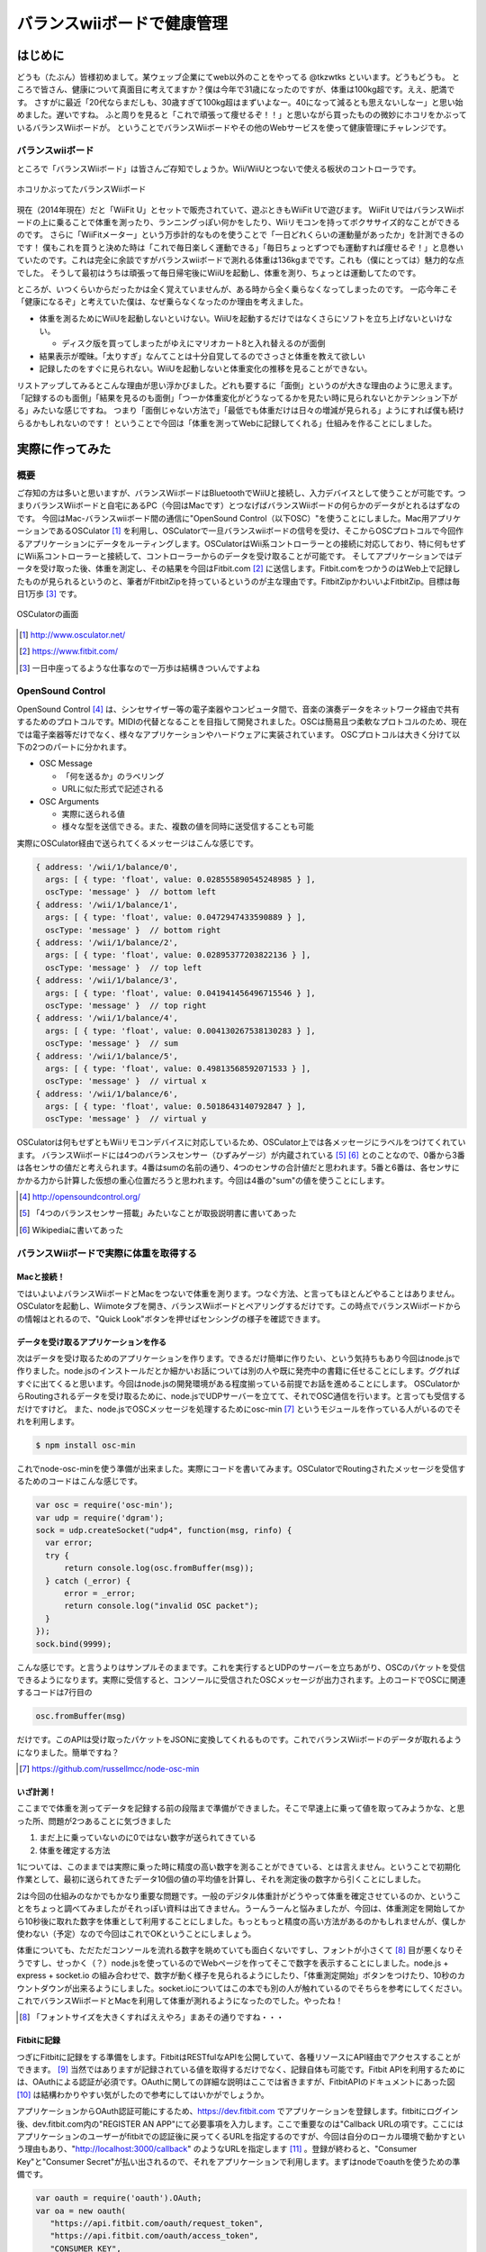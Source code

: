 バランスwiiボードで健康管理
===============================================

はじめに
------------
どうも（たぶん）皆様初めまして。某ウェッブ企業にてweb以外のことをやってる @tkzwtks といいます。どうもどうも。
ところで皆さん、健康について真面目に考えてますか？僕は今年で31歳になったのですが、体重は100kg超です。ええ、肥満です。
さすがに最近「20代ならまだしも、30歳すぎて100kg超はまずいよなー。40になって減るとも思えないしなー」と思い始めました。遅いですね。
ふと周りを見ると「これで頑張って痩せるぞ！！」と思いながら買ったものの微妙にホコリをかぶっているバランスWiiボードが。
ということでバランスWiiボードやその他のWebサービスを使って健康管理にチャレンジです。

バランスwiiボード
^^^^^^^^^^^^^^^^^
ところで「バランスWiiボード」は皆さんご存知でしょうか。Wii/WiiUとつないで使える板状のコントローラです。

.. figure:: img/barance_wii_board.eps
  :height: 400px
  :width: 532px
  :align: center

  ホコリかぶってたバランスWiiボード
          
現在（2014年現在）だと「WiiFit U」とセットで販売されていて、遊ぶときもWiiFit Uで遊びます。
WiiFit UではバランスWiiボードの上に乗ることで体重を測ったり、ランニングっぽい何かをしたり、Wiiリモコンを持ってボクササイズ的なことができるのです。
さらに「WiiFitメーター」という万歩計的なものを使うことで「一日どれくらいの運動量があったか」を計測できるのです！
僕もこれを買うと決めた時は「これで毎日楽しく運動できる」「毎日ちょっとずつでも運動すれば痩せるぞ！」と息巻いていたのです。これは完全に余談ですがバランスwiiボードで測れる体重は136kgまでです。これも（僕にとっては）魅力的な点でした。
そうして最初はうちは頑張って毎日帰宅後にWiiUを起動し、体重を測り、ちょっとは運動してたのです。

ところが、いつくらいからだったかは全く覚えていませんが、ある時から全く乗らなくなってしまったのです。
一応今年こそ「健康になるぞ」と考えていた僕は、なぜ乗らなくなったのか理由を考えました。

* 体重を測るためにWiiUを起動しないといけない。WiiUを起動するだけではなくさらにソフトを立ち上げないといけない。

  * ディスク版を買ってしまったがゆえにマリオカート8と入れ替えるのが面倒

* 結果表示が曖昧。「太りすぎ」なんてことは十分自覚してるのでさっさと体重を教えて欲しい
* 記録したのをすぐに見られない。WiiUを起動しないと体重変化の推移を見ることができない。

リストアップしてみるとこんな理由が思い浮かびました。どれも要するに「面倒」というのが大きな理由のように思えます。
「記録するのも面倒」「結果を見るのも面倒」「つーか体重変化がどうなってるかを見たい時に見られないとかテンション下がる」みたいな感じですね。
つまり「面倒じゃない方法で」「最低でも体重だけは日々の増減が見られる」ようにすれば僕も続けらるかもしれないのです！
ということで今回は「体重を測ってWebに記録してくれる」仕組みを作ることにしました。

実際に作ってみた
------------------

概要
^^^^^^

ご存知の方は多いと思いますが、バランスWiiボードはBluetoothでWiiUと接続し、入力デバイスとして使うことが可能です。つまりバランスWiiボードと自宅にあるPC（今回はMacです）とつなげばバランスWiiボードの何らかのデータがとれるはずなのです。
今回はMac-バランスwiiボード間の通信に"OpenSound Control（以下OSC）"を使うことにしました。Mac用アプリケーションであるOSCulator [#osculator]_ を利用し、OSCulatorで一旦バランスwiiボードの信号を受け、そこからOSCプロトコルで今回作るアプリケーションにデータをルーティングします。OSCulatorはWii系コントローラーとの接続に対応しており、特に何もせずにWii系コントローラーと接続して、コントローラーからのデータを受け取ることが可能です。
そしてアプリケーションではデータを受け取った後、体重を測定し、その結果を今回はFitbit.com [#fitbit]_ に送信します。Fitbit.comをつかうのはWeb上で記録したものが見られるというのと、筆者がFitbitZipを持っているというのが主な理由です。FitbitZipかわいいよFitbitZip。目標は毎日1万歩 [#ichiman]_ です。

.. figure:: img/osculator.eps
    :scale: 50%
    :align: center

    OSCulatorの画面

.. [#osculator] http://www.osculator.net/
.. [#fitbit] https://www.fitbit.com/                
.. [#ichiman] 一日中座ってるような仕事なので一万歩は結構きついんですよね
              
OpenSound Control
^^^^^^^^^^^^^^^^^^

OpenSound Control [#osc]_ は、シンセサイザー等の電子楽器やコンピュータ間で、音楽の演奏データをネットワーク経由で共有するためのプロトコルです。MIDIの代替となることを目指して開発されました。OSCは簡易且つ柔軟なプロトコルのため、現在では電子楽器等だけでなく、様々なアプリケーションやハードウェアに実装されています。
OSCプロトコルは大きく分けて以下の2つのパートに分かれます。

* OSC Message

  * 「何を送るか」のラベリング
  * URLに似た形式で記述される

* OSC Arguments

  * 実際に送られる値
  * 様々な型を送信できる。また、複数の値を同時に送受信することも可能

実際にOSCulator経由で送られてくるメッセージはこんな感じです。

.. code-block:: javascript
   
   { address: '/wii/1/balance/0',
     args: [ { type: 'float', value: 0.028555890545248985 } ],
     oscType: 'message' }  // bottom left
   { address: '/wii/1/balance/1',
     args: [ { type: 'float', value: 0.0472947433590889 } ],
     oscType: 'message' }  // bottom right
   { address: '/wii/1/balance/2',
     args: [ { type: 'float', value: 0.02895377203822136 } ],
     oscType: 'message' }  // top left
   { address: '/wii/1/balance/3',
     args: [ { type: 'float', value: 0.041941456496715546 } ],
     oscType: 'message' }  // top right
   { address: '/wii/1/balance/4',
     args: [ { type: 'float', value: 0.004130267538130283 } ],
     oscType: 'message' }  // sum 
   { address: '/wii/1/balance/5',
     args: [ { type: 'float', value: 0.49813568592071533 } ],
     oscType: 'message' }  // virtual x
   { address: '/wii/1/balance/6',
     args: [ { type: 'float', value: 0.5018643140792847 } ],
     oscType: 'message' }  // virtual y

OSCulatorは何もせずともWiiリモコンデバイスに対応しているため、OSCulator上では各メッセージにラベルをつけてくれています。
バランスWiiボードには4つのバランスセンサー（ひずみゲージ）が内蔵されている [#barance_sensor]_  [#barance_hizumi]_ とのことなので、0番から3番は各センサの値だと考えられます。4番はsumの名前の通り、4つのセンサの合計値だと思われます。5番と6番は、各センサにかかる力から計算した仮想の重心位置だろうと思われます。今回は4番の"sum"の値を使うことにします。

.. [#osc] http://opensoundcontrol.org/
.. [#barance_sensor] 「4つのバランスセンサー搭載」みたいなことが取扱説明書に書いてあった
.. [#barance_hizumi] Wikipediaに書いてあった
          
バランスWiiボードで実際に体重を取得する
^^^^^^^^^^^^^^^^^^^^^^^^^^^^^^^^^^^^^^^

Macと接続！
+++++++++++
ではいよいよバランスWiiボードとMacをつないで体重を測ります。つなぐ方法、と言ってもほとんどやることはありません。OSCulatorを起動し、Wiimoteタブを開き、バランスWiiボードとペアリングするだけです。この時点でバランスWiiボードからの情報はとれるので、"Quick Look"ボタンを押せばセンシングの様子を確認できます。
  
データを受け取るアプリケーションを作る
++++++++++++++++++++++++++++++++++++++++++++
次はデータを受け取るためのアプリケーションを作ります。できるだけ簡単に作りたい、という気持ちもあり今回はnode.jsで作りました。node.jsのインストールだとか細かいお話については別の人や既に発売中の書籍に任せることにします。ググればすぐに出てくると思います。今回はnode.jsの開発環境がある程度揃っている前提でお話を進めることにします。
OSCulatorからRoutingされるデータを受け取るために、node.jsでUDPサーバーを立てて、それでOSC通信を行います。と言っても受信するだけですけど。
また、node.jsでOSCメッセージを処理するためにosc-min [#oscmin]_ というモジュールを作っている人がいるのでそれを利用します。

.. code-block:: console

   $ npm install osc-min


これでnode-osc-minを使う準備が出来ました。実際にコードを書いてみます。OSCulatorでRoutingされたメッセージを受信するためのコードはこんな感じです。

.. code-block:: javascript

   var osc = require('osc-min');
   var udp = require('dgram');
   sock = udp.createSocket("udp4", function(msg, rinfo) {
     var error;
     try {
         return console.log(osc.fromBuffer(msg));
     } catch (_error) {
         error = _error;
         return console.log("invalid OSC packet");
     }
   });
   sock.bind(9999);

こんな感じです。と言うよりはサンプルそのままです。これを実行するとUDPのサーバーを立ちあがり、OSCのパケットを受信できるようになります。実際に受信すると、コンソールに受信されたOSCメッセージが出力されます。上のコードでOSCに関連するコードは7行目の

.. code-block:: javascript

   osc.fromBuffer(msg)

だけです。このAPIは受け取ったパケットをJSONに変換してくれるものです。これでバランスWiiボードのデータが取れるようになりました。簡単ですね？

.. [#oscmin] https://github.com/russellmcc/node-osc-min

いざ計測！
+++++++++++
ここまでで体重を測ってデータを記録する前の段階まで準備ができました。そこで早速上に乗って値を取ってみようかな、と思った所、問題が2つあることに気づきました

1. まだ上に乗っていないのに0ではない数字が送られてきている
2. 体重を確定する方法

1については、このままでは実際に乗った時に精度の高い数字を測ることができている、とは言えません。ということで初期化作業として、最初に送られてきたデータ10個の値の平均値を計算し、それを測定後の数字から引くことにしました。

2は今回の仕組みのなかでもかなり重要な問題です。一般のデジタル体重計がどうやって体重を確定させているのか、ということをちょっと調べてみましたがそれっぽい資料は出てきません。うーんうーんと悩みましたが、今回は、体重測定を開始してから10秒後に取れた数字を体重として利用することにしました。もっともっと精度の高い方法があるのかもしれませんが、僕しか使わない（予定）なので今回はこれでOKということにしましょう。

体重についても、ただただコンソールを流れる数字を眺めていても面白くないですし、フォントが小さくて [#smallfont]_ 目が悪くなりそうですし、せっかく（？）node.jsを使っているのでWebページを作ってそこで数字を表示することにしました。node.js + express + socket.io の組み合わせで、数字が動く様子を見られるようにしたり、「体重測定開始」ボタンをつけたり、10秒のカウントダウンが出来るようにしました。socket.ioについてはこの本でも別の人が触れているのでそちらを参考にしてください。これでバランスWiiボードとMacを利用して体重が測れるようになったのでした。やったね！

.. [#smallfont] 「フォントサイズを大きくすればええやろ」まあその通りですね・・・

Fitbitに記録
++++++++++++
つぎにFitbitに記録をする準備をします。FitbitはRESTfulなAPIを公開していて、各種リソースにAPI経由でアクセスすることができます。 [#fitbit_dev]_ 当然ではありますが記録されている値を取得するだけでなく、記録自体も可能です。Fitbit APIを利用するためには、OAuthによる認証が必須です。OAuthに関しての詳細な説明はここでは省きますが、FitbitAPIのドキュメントにあった図 [#fitbit_oauth]_ は結構わかりやすい気がしたので参考にしてはいかがでしょうか。

アプリケーションからOAuth認証可能にするため、https://dev.fitbit.com でアプリケーションを登録します。fitbitにログイン後、dev.fitbit.com内の"REGISTER AN APP"にて必要事項を入力します。ここで重要なのは"Callback URLの項です。ここにはアプリケーションのユーザーがfitbitでの認証後に戻ってくるURLを指定するのですが、今回は自分のローカル環境で動かすという理由もあり、"http://localhost:3000/callback" のようなURLを指定します [#callback]_ 。登録が終わると、"Consumer Key"と"Consumer Secret"が払い出されるので、それをアプリケーションで利用します。まずはnodeでoauthを使うための準備です。

.. code-block:: javascript

   var oauth = require('oauth').OAuth;
   var oa = new oauth(
      "https://api.fitbit.com/oauth/request_token",
      "https://api.fitbit.com/oauth/access_token",
      "CONSUMER_KEY",
      "CONSUMER_SECRET",
      "1.0",
      null,
      "HMAC-SHA1"
   );

node-oauth [#node-oauth]_ をつかいます。CONSUMER_KEY/CONSUMER_SECRETは先ほど払いだされたものを利用します。リクエストトークン要求処理はこんな感じ。

.. code-block:: javascript

   router.get('/authorize', function(req, res) {
   oa.getOAuthRequestToken(
       function(error, oauth_token, oauth_token_secret, results) {
          if(error) {
            res.send("error");
        } else {
        req.session.oauth = {};
        req.session.oauth.token = oauth_token;
        req.session.oauth.token_secret = oauth_token_secret;
        res.redirect(
         "http://www.fitbit.com/oauth/authorize?oauth_token="
         + oauth_token);
      }
    });
   });

最後に、ユーザーがfitbitで認証後に戻ってきた後のアクセストークン要求処理はこんな感じです。

.. code-block:: javascript

   router.get('/callback', function(req, res) {
       if (req.session.oauth) {
          req.session.oauth.verifier = req.query.oauth_verifier;
          var oauth_session = req.session.oauth;
          oa.getOAuthAccessToken(oauth_session.token,
                                 oauth_session.token_secret,
                                 oauth_session.verifier,
                function(error, oauth_access_token,
                         oauth_access_token_secret, results) {
                         if (error) {
                            res.send("error");
                         } else {
                            req.session.oauth.access_token
                                         = oauth_access_token;
                            req.session.oauth.access_token_secret
                                         = oauth_access_token_secret;
                            req.session.fitbit = results;
                            res.redirect("/");
                        }
                    });
                }
          });

認証後はaccess_tokenとaccess_token_secretをセッションに保存するなりして、実際にAPIを利用する時に使います。実際に体重を記録したり、体重のログを見たりする処理はこんな感じです。

.. code-block:: javascript

   // 体重更新
   oa.post(
      'https://api.fitbit.com//1/user/-/body/log/weight.json',
      req.session.oauth.access_token,
      req.session.oauth.access_token_secret,
      {
        "weight": weight,
        "date": posted_date
      },
      function (err, data, response) {
        if (err) {
          res.send('too bad.' + JSON.stringify(err));
        } else {
          res.send("good");
        }
      });

   // 記録済みの体重取得
   oa.get(
      'https://api.fitbit.com/1/user/-/body/log/weight/date/2014-07-01.json',
      req.session.oauth.access_token,
      req.session.oauth.access_token_secret,
      function (err, data, response) {
        if (err) {
          res.send('too bad.' + JSON.stringify(err));
        } else {
          console.log(response);
          res.send(data);
        }
   });

その他どんなAPIがあるかはドキュメントをご参照ください。こんな感じで記録していきます。

.. [#fitbit_dev] https://dev.fitbit.com/
.. [#fitbit_oauth] https://wiki.fitbit.com/display/API/OAuth+Authentication+in+the+Fitbit+API このへんです
.. [#callback] "callback"のとこは別になんでもいいです
.. [#node-oauth] https://github.com/ciaranj/node-oauth

実践！ダイエット！
------------------

健康管理のためにとにかく記録する
^^^^^^^^^^^^^^^^^^^^^^^^^^^^^^^^^
ここからは実践編です。「健康管理」というからには体重以外も記録してあとで眺めるのがいいような気がします。ということで運動についてはFitbitとRunkeeper [#runkeeper]_ を利用することにしました。筆者はちょうど最近新しい自転車を買ったばかりで、2km以上の距離で自転車に乗るときはRunkeeperのiPhoneアプリを利用して走行した距離、走行ルート等を記録することにしました。FitbitZipも併用して自転車についてはRunkeeper、普段の運動（歩いたり）についてはFitbitを利用して記録しました。

一方で食事についてはどうしても手動で記録、というようにせざるを得ません。写真を撮ったら「今日なにたべた？」みたいなのが記録される夢のような世界に行きたいとは思うのですがまあ難しい。ということで何を食べたかについてはEvernoteに書いていくことにしました。Fitbitにも食事を記録する機能はあって、且つカロリーもいい感じに記録できるのですが、日本語で記録できない、既存のものを記録するときは英語じゃないと検索不可等のめんどくさすぎる問題があるので今回は不採用です。実は昔カロリーと食事内容を同時に記録していたことがあったのですが、カロリーを調べて記録するのがこれまためんどくさくなってやめてしまったというのがあり、あまりいい思い出ではないので「ただ食べたものを記録するだけ」にしました。

.. [#runkeeper] http://runkeeper.com


他にやってみたこと
^^^^^^^^^^^^^^^^^^^^^
記録するだけでは過去の状態を確認することしかできません。実は本格的に記録をつけはじめたのは7月に入ってからだったのですが、はじめの一週間については多少は意識していたものの思った以上の効果が出なかったので、改めて記録を見てちょっと反省して、以下のことを意識するようにしました。

* 炭水化物の量を減らす

  * 特に夜はできるだけ炭水化物じゃないものを食べる

* 普段はできるだけ水かお茶を飲む

今回は「少しでも痩せる」ことが目的なので体重を減らす方法を考える必要があります。  
筆者は炭水化物的食べ物が好きで、特に米を食べまくっていたのですが、やっぱりよくないよね、ということでこれを減らす努力をすることにしました。ただいきなりゼロに出来るほどメンタルは強くないので、「意識的に拒絶する」程度のことをやることにしました。具体的には「今まで大盛りを頼んでいたけど普通か少量にする」とか「夜はご飯とか食べないようにする」とか、「おかわりしようと思ったけどやめとくかな」くらいの軽い感じのものです。飲み物についても、普通の人からすると当然のことかもしれませんが、筆者は無意識のうちに甘い飲み物を飲んでしまうことが多かったので、意識して水とかお茶を飲むようにしました。

体重に影響を与えるものの考察
^^^^^^^^^^^^^^^^^^^^^^^^^^^^^

結果
--------
多少短いような気もしますが、7月1日から7月19日までの約三週間での結果はこんな感じです。

.. figure:: img/fitbit_weight.eps
    :scale: 50%
    :align: center

    体重の変化


体重を測った時間はだいたい10時から11時頃です。結果的には7/1時点で121.8kgあったものが、7/19で118.3kgとなり、開始時点よりも3.5kg減っているので（この期間で見ると）一応成功、ということにしたいと思います [#gosa]_ 。とはいえ結果だけ見ると思ったより増減しているなあという印象です。運動のグラフを見てみると、1万歩を超えている日が何日かあります。この期間基本的には徒歩移動がほとんどで、体を動かしたという意味では7/4にフットサル、7/7に自転車で往復24km走った程度のことだけでした。自転車についてはもう少し乗っていたつもりだったのですが、記録が全てを物語っていました・・・。体重の変化と運動のグラフを合わせてみると、フットサルで2時間程度、少し激し目の運動をした翌日の7/8は少し減少しています。また、自転車で24kmを往復した翌日の7/8の測定でも多少減少していました。一方、普通に歩くだけで1万歩を超えたような日の翌日は特に変化なし、もしくは少しだけ体重が増加していました。1万歩歩くだけでは特に効果はなかったようです・・・

一方、食事面から見てみます。期間中の食事についてはここに書くとかなりの量になってしまうので、興味のある方は以下のURLからご覧ください。ここでは大まかなサマリーだけ書くことにします。

.. csv-table:: 期間中の食事まとめ
   :header: "期間", "朝食回数", "昼食回数", "夕食回数", "飲み会", "その他"
   :widths: 10, 5, 5, 5, 5, 30

   "7/1 ~ 7/7", 5, 7, 3, 3, "ご飯等の炭水化物多目。飲み会も多かった"
   "7/8 ~ 7/14", 4, 7, 4, 1, "夕食にコンビニの「サラダボウル」と「サラダチキン」を食べるようにした。健康診断があった週だった。"
   "7/15 ~ 7/21", 6, 7, 6, 1, "夜は炭水化物は食べないようにして、できるだけ軽くするように意識した"

改めて見ると、飲みに行く回数がかなり多かったように思います。元々飲みに行くと決まっている日は自転車にも乗らないので、運動する可能性まで失ってしまいました。会社に行く時だけ自転車に乗って、帰りは置いてこればよかったのではとちょっと反省しています。
全体を俯瞰してみると、基本的に三食食べていたようです。1週目は多少意識はしていたもののほとんど努力していなかったので、ほとんど食事による効果はなかったのではと考えています。グラフを見ても、一瞬何らかの理由（なぜかはよくわからない）でガクッと下がった後、結局一週間終わるころには体重は元に戻っていました。そこで2週目以降は夕食に炭水化物を食べないようにしてみようと考え、できるだけサラダを食べるようにし始めました。夕食に食べていたのは、セブンイレブンの「彩り野菜のサラダボウル」という商品です。かなりの量の野菜が入っているため、思った以上に満足感がありました。
この週も一度飲みに行きましたが、サラダを積極的に食べていた結果か少し体重が減少していました。3週目も同じように過ごしました。

思ったより大変だったのは家族と一緒の週末の食事、それも夕食でした。平日は時間がすれ違うことが多く、筆者は一人で夕食を食べていたので問題ありませんでしたが、週末の夕食は家族と一緒に食べることがほとんどで、結果的に炭水化物を食べたりしてしまい、平日の努力を無駄にしてしまったのは反省点で、これについては今後家族の協力も必要なのかなと感じました。とはいえ思いっきり戻ったわけではなかったのが不幸中の幸いだなと思います。
しかし食事に気を使い始めてからの減少量が一番多かったようにも思えます。

結果の考察
----------------
ここまでのことを踏まえて、以下のような考察をしました

* 短期的に最も体重の増減に対してインパクトがあるのは食事

  * もっと長いスパンで見たら食事以外のことのほうが影響大かもしれない

* 短時間で激しい運動をすると翌日に多少の効果が現れる。徒歩等の軽めの運動を長くやる、とかだと効果はそこまで大きく無い
  
  * 多少は効果があるように見えるのでできるだけ歩く等の軽めの運動は継続すべきではある

現段階の体重では、おそらくいちばん効果があるのは食事を減らすことではないか、と思います。夕食の炭水化物を減らしただけで（外見からして誤差っぽいけど）数字の上では減っていることが確認できました。一方で運動については期間が短すぎてあまり効果がでなかったのでは、と考えています。まあちょっと運動しただけで劇的な効果が出たらそれはそれで怖いですね・・・とはいえ太りにくい体を作るためには、基礎代謝を上げるとかしないとだめで、そのためにも運動をする習慣をきちんと付けないとダメだなあと思います。今後も少しでも運動を継続していきたいです。
  
おわりに
------------------
今回は眠っていたバランスWiiボードを引っ張りだしてきて、Macとつないで体重計代わりにして、さらにFitbitAPIを利用して記録するということをやりました。また、実際に2週間弱のダイエットに挑戦して、ほんのちょっとですが体重を減らすことができました。
今回のダイエットはたぶん「レコーディングダイエット」的なやつだと思います。私はレコーディングダイエットに対して「そんなことで減るわけないだろ」みたいなことを考えていましたが、コツコツと記録をして後で反省するのは正しいんですね。反省しました。余談ですが、ダイエットを継続するのは結構大変で、毎回途中で嫌になってしまうのですが、今回この原稿を書くに当たって多少なりとも結果を出さねばというのがかなりモチベーションになりました。人に結果を見せなくてはならない状況に追い込むといい感じに継続出来るかもしれません。あとなによりも、いきなり色々厳し目の制約をつけると途中で嫌になってやめてしまう、なんてことも多いと思います。できることから少しづつやっていきましょう。

.. [#gosa] 「お前の元の体重からするとほとんど誤差だろ」と言われりゃまあそうかもしれないけど減ったからOK！！！！！！！
